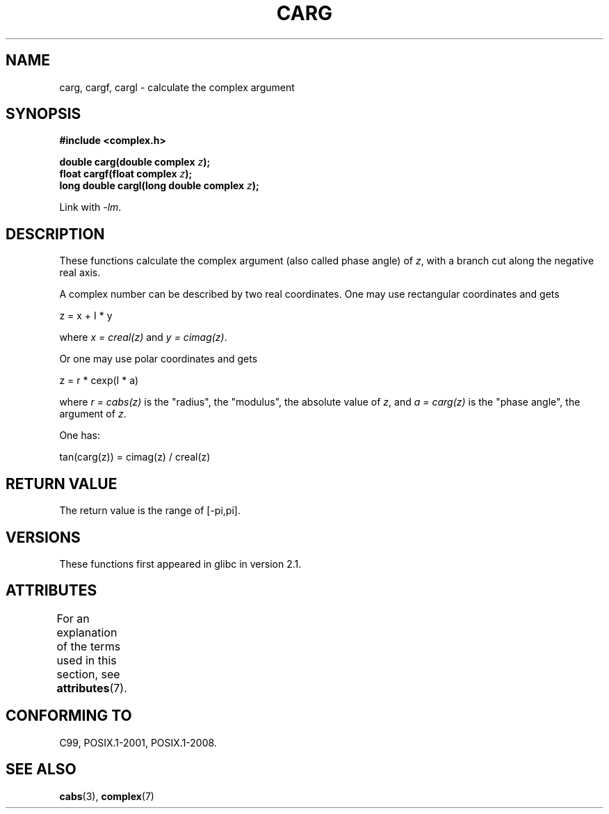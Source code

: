 .\" Copyright 2002 Walter Harms (walter.harms@informatik.uni-oldenburg.de)
.\"
.\" %%%LICENSE_START(GPL_NOVERSION_ONELINE)
.\" Distributed under GPL
.\" %%%LICENSE_END
.\"
.TH CARG 3 2017-09-15 "" "Linux Programmer's Manual"
.SH NAME
carg, cargf, cargl \- calculate the complex argument
.SH SYNOPSIS
.B #include <complex.h>
.PP
.BI "double carg(double complex " z ");"
.br
.BI "float cargf(float complex " z ");"
.br
.BI "long double cargl(long double complex " z ");"
.PP
Link with \fI\-lm\fP.
.SH DESCRIPTION
These functions calculate the complex argument (also called phase angle) of
.IR z ,
with a branch cut along the negative real axis.
.PP
A complex number can be described by two real coordinates.
One may use rectangular coordinates and gets
.PP
.nf
    z = x + I * y
.fi
.PP
where
.IR "x\ =\ creal(z)"
and
.IR "y\ =\ cimag(z)" .
.PP
Or one may use polar coordinates and gets
.PP
.nf
    z = r * cexp(I * a)
.fi
.PP
where
.IR "r\ =\ cabs(z)"
is the "radius", the "modulus", the absolute value of
.IR z ,
and
.IR "a\ =\ carg(z)"
is the "phase angle", the argument of
.IR z .
.PP
One has:
.PP
.nf
    tan(carg(z)) = cimag(z) / creal(z)
.fi
.SH RETURN VALUE
The return value is the range of [\-pi,pi].
.SH VERSIONS
These functions first appeared in glibc in version 2.1.
.SH ATTRIBUTES
For an explanation of the terms used in this section, see
.BR attributes (7).
.TS
allbox;
lbw24 lb lb
l l l.
Interface	Attribute	Value
T{
.BR carg (),
.BR cargf (),
.BR cargl ()
T}	Thread safety	MT-Safe
.TE
.SH CONFORMING TO
C99, POSIX.1-2001, POSIX.1-2008.
.SH SEE ALSO
.BR cabs (3),
.BR complex (7)
